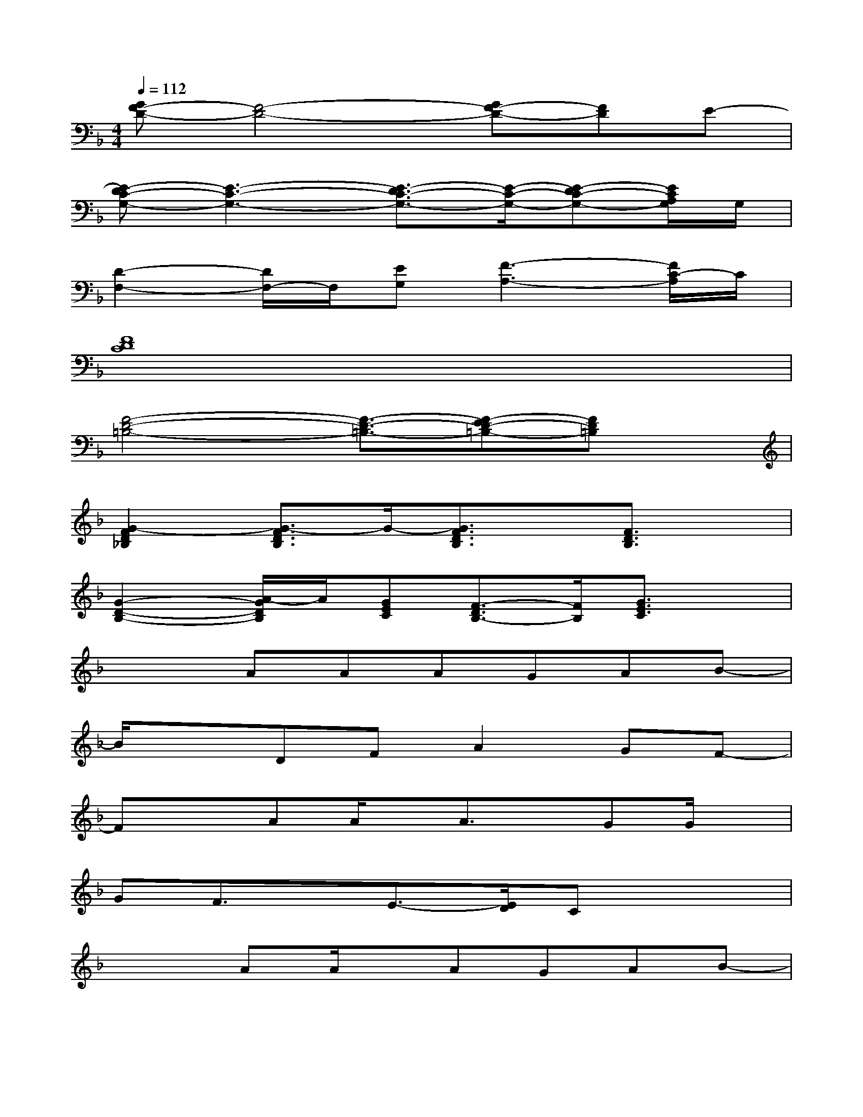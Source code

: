 X:1
T:
M:4/4
L:1/8
Q:1/4=112
K:F%1flats
V:1
[GF-D-][F4-D4-][GF-D-][FD]E-|
[E-DC-G,-][E3-C3-G,3-][E3/2-D3/2C3/2-G,3/2-][E/2-C/2-G,/2-][E-DC-G,-][E/2C/2A,/2G,/2]G,/2|
[D2-F,2-][D/2F,/2-]F,/2[EG,][F3-A,3-][F/2C/2-A,/2]C/2|
[F8D8C8]|
[F4-D4-=B,4-][F3/2-D3/2-=B,3/2-][F-ED-=B,-][FD=B,]x/2|
[G2-F2D2_B,2][G3/2-F3/2D3/2B,3/2]G/2-[G3/2F3/2D3/2B,3/2]x/2[F3/2D3/2B,3/2]x/2|
[G2-D2-B,2-][A/2-G/2D/2B,/2]A/2[GEC][F3/2-D3/2B,3/2-][F/2B,/2][G3/2E3/2C3/2]x/2|
x2AAAGAB-|
B/2x3/2DFA2GF-|
FxAA/2x/2A3/2x/2GG/2x/2|
GF3/2x/2E3/2-[E/2D/2]Cx2|
x2AA/2x/2AGAB-|
BxDF/2x/2A2GG-|
GF3/2x4x3/2|
A2G3/2x/2B2A/2G/2F/2x/2|
x2AA/2x/2AGAB-